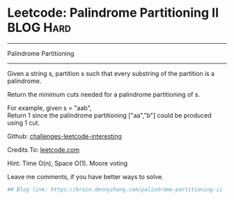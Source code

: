 * Leetcode: Palindrome Partitioning II                            :BLOG:Hard:
#+STARTUP: showeverything
#+OPTIONS: toc:nil \n:t ^:nil creator:nil d:nil
:PROPERTIES:
:type:     #palindrome
:END:
---------------------------------------------------------------------
Palindrome Partitioning
---------------------------------------------------------------------
Given a string s, partition s such that every substring of the partition is a palindrome.

Return the minimum cuts needed for a palindrome partitioning of s.

For example, given s = "aab",
Return 1 since the palindrome partitioning ["aa","b"] could be produced using 1 cut.

Github: [[url-external:https://github.com/DennyZhang/challenges-leetcode-interesting/tree/master/palindrome-partitioning-ii][challenges-leetcode-interesting]]

Credits To: [[url-external:https://leetcode.com/problems/palindrome-partitioning-ii/description/][leetcode.com]]

Hint: Time O(n), Space O(1). Moore voting

Leave me comments, if you have better ways to solve.

#+BEGIN_SRC python
## Blog link: https://brain.dennyzhang.com/palindrome-partitioning-ii
#+END_SRC
